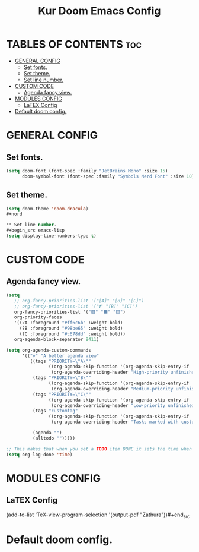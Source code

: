 #+TITLE: Kur Doom Emacs Config
#+AUTOR: kur
#+DESCRIPTION: Kur personal Doom/Emacs config.
#+STARTUP: showeverything
#+OPTIONS: toc:2

* TABLES OF CONTENTS :toc:
- [[#general-config][GENERAL CONFIG]]
  - [[#set-fonts][Set fonts.]]
  - [[#set-theme][Set theme.]]
  - [[#set-line-number][Set line number.]]
- [[#custom-code][CUSTOM CODE]]
  - [[#agenda-fancy-view][Agenda fancy view.]]
- [[#modules-config][MODULES CONFIG]]
  - [[#latex-config][LaTEX Config]]
- [[#default-doom-config][Default doom config.]]

* GENERAL CONFIG
** Set fonts.
#+begin_src emacs-lisp
(setq doom-font (font-spec :family "JetBrains Mono" :size 15)
      doom-symbol-font (font-spec :family "Symbols Nerd Font" :size 10))
#+end_src

** Set theme.
#+begin_src emacs-lisp
(setq doom-theme 'doom-dracula)
#+nord

** Set line number.
#+begin_src emacs-lisp
(setq display-line-numbers-type t)
#+end_src

* CUSTOM CODE
** Agenda fancy view.
#+begin_src emacs-lisp
(setq
   ;; org-fancy-priorities-list '("[A]" "[B]" "[C]")
   ;; org-fancy-priorities-list '("❗" "[B]" "[C]")
   org-fancy-priorities-list '("🟥" "🟧" "🟨")
   org-priority-faces
   '((?A :foreground "#ff6c6b" :weight bold)
     (?B :foreground "#98be65" :weight bold)
     (?C :foreground "#c678dd" :weight bold))
   org-agenda-block-separator 8411)

(setq org-agenda-custom-commands
      '(("v" "A better agenda view"
         ((tags "PRIORITY=\"A\""
                ((org-agenda-skip-function '(org-agenda-skip-entry-if 'todo 'done))
                 (org-agenda-overriding-header "High-priority unfinished tasks:")))
          (tags "PRIORITY=\"B\""
                ((org-agenda-skip-function '(org-agenda-skip-entry-if 'todo 'done))
                 (org-agenda-overriding-header "Medium-priority unfinished tasks:")))
          (tags "PRIORITY=\"C\""
                ((org-agenda-skip-function '(org-agenda-skip-entry-if 'todo 'done))
                 (org-agenda-overriding-header "Low-priority unfinished tasks:")))
          (tags "customtag"
                ((org-agenda-skip-function '(org-agenda-skip-entry-if 'todo 'done))
                 (org-agenda-overriding-header "Tasks marked with customtag:")))

          (agenda "")
          (alltodo "")))))

;; This makes that when you set a TODO item DONE it sets the time when you close the item.
(setq org-log-done 'time)
#+end_src

* MODULES CONFIG
** LaTEX Config
#+begin_src emacs-lisp
(add-to-list 'TeX-view-program-selection
             '(output-pdf "Zathura"))#+end_src
* Default doom config.
#+BEGIN_COMMENT
;;; $DOOMDIR/config.el -*- lexical-binding: t; -*-
;;
;; Place your private configuration here! Remember, you do not need to run 'doom
;; sync' after modifying this file!
;;
;;
;; Some functionality uses this to identify you, e.g. GPG configuration, email
;; clients, file templates and snippets. It is optional.
;; (setq user-full-name "John Doe"
;;       user-mail-address "john@doe.com")
;;
;; Doom exposes five (optional) variables for controlling fonts in Doom:
;;
;; - `doom-font' -- the primary font to use
;; - `doom-variable-pitch-font' -- a non-monospace font (where applicable)
;; - `doom-big-font' -- used for `doom-big-font-mode'; use this for
;;   presentations or streaming.
;; - `doom-symbol-font' -- for symbols
;; - `doom-serif-font' -- for the `fixed-pitch-serif' face
;;
;; Doom exposes five (optional) variables for controlling fonts in Doom:
;; See 'C-h v doom-font' for documentation and more examples of what they
;; accept. For example:
;;
;;(setq doom-font (font-spec :family "Fira Code" :size 12 :weight 'semi-light)
;;      doom-variable-pitch-font (font-spec :family "Fira Sans" :size 13))
;;
;; If you or Emacs can't find your font, use 'M-x describe-font' to look them
;; up, `M-x eval-region' to execute elisp code, and 'M-x doom/reload-font' to
;; refresh your font settings. If Emacs still can't find your font, it likely
;; wasn't installed correctly. Font issues are rarely Doom issues!
;;
;; There are two ways to load a theme. Both assume the theme is installed and
;; available. You can either set `doom-theme' or manually load a theme with the
;; `load-theme' function. This is the default:
(setq doom-theme 'doom-one) ;;--This is the default theme
;;
;; This determines the style of line numbers in effect. If set to `nil', line
;; numbers are disabled. For relative line numbers, set this to `relative'.
(setq display-line-numbers-type t)
;;
;; If you use `org' and don't want your org files in the default location below,
;; change `org-directory'. It must be set efore org loads!
;;
;; Whenever you reconfigure a package, make sure to wrap your config in an
;; `after!' block, otherwise Doom's defaults may override your settings. E.g.
;;
;;   (after! PACKAGE
;;     (setq x y))
;;
;; The exceptions to this rule:
;;
;;   - Setting file/directory variables (like `org-directory')
;;   - Setting variables which explicitly tell you to set them before their
;;     package is loaded (see 'C-h v VARIABLE' to look up their documentation).
;;   - Setting doom variables (which start with 'doom-' or '+').
;;
;; Here are some additional functions/macros that will help you configure Doom.
;;
;; - `load!' for loading external *.el files relative to this one
;; - `use-package!' for configuring packages
;; - `after!' for running code after a package has loaded
;; - `add-load-path!' for adding directories to the `load-path', relative to
;;   this file. Emacs searches the `load-path' when you load packages with
;;   `require' or `use-package'.
;; - `map!' for binding new keys
;;
;; To get information about any of these functions/macros, move the cursor over
;; the highlighted symbol at press 'K' (non-evil users must press 'C-c c k').
;; This will open documentation for it, including demos of how they are used.
;; Alternatively, use `C-h o' to look up a symbol (functions, variables, faces,
;; etc).
;;
;; You can also try 'gd' (or 'C-c c d') to jump to their definition and see how
;; they are implemented.
;;
;; This makes that when you set a TODO item DONE it sets the time when you close the item.
(setq org-log-done 'time)
#+END_COMMENT
